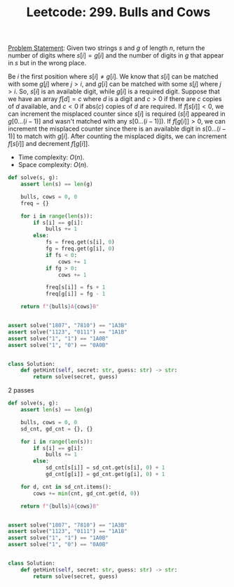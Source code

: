 :PROPERTIES:
:ID:       F90A288E-9896-41F8-923A-8CDFAA129D06
:END:
#+TITLE: Leetcode: 299. Bulls and Cows

[[https://leetcode.com/problems/bulls-and-cows/][Problem Statement]]: Given two strings $s$ and $g$ of length $n$, return the number of digits where $s[i]=g[i]$ and the number of digits in $g$ that appear in $s$ but in the wrong place.

Be $i$ the first position where $s[i] \neq g[i]$.  We know that $s[i]$ can be matched with some $g[j]$ where $j>i$, and $g[i]$ can be matched with some $s[j]$ where $j>i$.  So, $s[i]$ is an available digit, while $g[i]$ is a required digit.  Suppose that we have an array $f[d]=c$ where $d$ is a digit and $c>0$ if there are $c$ copies of $d$ available, and $c<0$ if $\text{abs}(c)$ copies of $d$ are required.  If $f[s[i]] < 0$, we can increment the misplaced counter since $s[i]$ is required ($s[i]$ appeared in $g[0...(i-1)]$ and wasn't matched with any $s[0...(i-1)]$).  If $f[g[i]]>0$, we can increment the misplaced counter since there is an available digit in $s[0...(i-1)]$ to match with $g[i]$.  After counting the misplaced digits, we can increment $f[s[i]]$ and decrement $f[g[i]]$.

- Time complexity: $O(n)$.
- Space complexity: $O(n)$.

#+begin_src python
  def solve(s, g):
      assert len(s) == len(g)

      bulls, cows = 0, 0
      freq = {}

      for i in range(len(s)):
          if s[i] == g[i]:
              bulls += 1
          else:
              fs = freq.get(s[i], 0)
              fg = freq.get(g[i], 0)
              if fs < 0:
                  cows += 1
              if fg > 0:
                  cows += 1

              freq[s[i]] = fs + 1
              freq[g[i]] = fg - 1

      return f"{bulls}A{cows}B"


  assert solve("1807", "7810") == "1A3B"
  assert solve("1123", "0111") == "1A1B"
  assert solve("1", "1") == "1A0B"
  assert solve("1", "0") == "0A0B"


  class Solution:
      def getHint(self, secret: str, guess: str) -> str:
          return solve(secret, guess)
#+end_src



2 passes
#+begin_src python
  def solve(s, g):
      assert len(s) == len(g)

      bulls, cows = 0, 0
      sd_cnt, gd_cnt = {}, {}

      for i in range(len(s)):
          if s[i] == g[i]:
              bulls += 1
          else:
              sd_cnt[s[i]] = sd_cnt.get(s[i], 0) + 1
              gd_cnt[g[i]] = gd_cnt.get(g[i], 0) + 1

      for d, cnt in sd_cnt.items():
          cows += min(cnt, gd_cnt.get(d, 0))

      return f"{bulls}A{cows}B"


  assert solve("1807", "7810") == "1A3B"
  assert solve("1123", "0111") == "1A1B"
  assert solve("1", "1") == "1A0B"
  assert solve("1", "0") == "0A0B"


  class Solution:
      def getHint(self, secret: str, guess: str) -> str:
          return solve(secret, guess)
#+end_src
